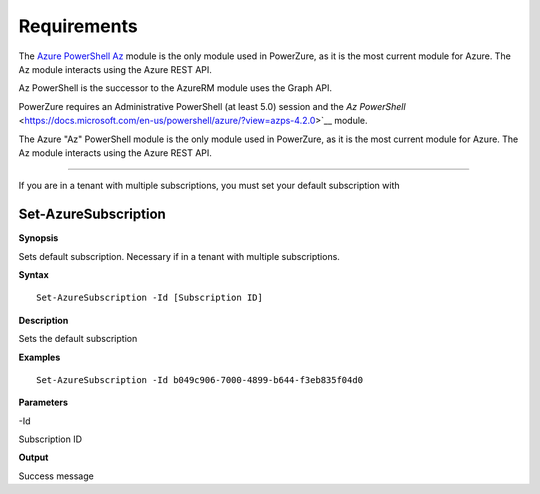 Requirements
============
The `Azure PowerShell Az <https://docs.microsoft.com/en-us/powershell/azure/?view=azps-4.2.0>`__  module is the only module used in PowerZure, as it is the most current module for Azure. The Az module interacts using the Azure REST API.



Az PowerShell is the successor to the AzureRM module uses the Graph API.


PowerZure requires an Administrative PowerShell (at least 5.0) session and the `Az PowerShell` <https://docs.microsoft.com/en-us/powershell/azure/?view=azps-4.2.0>`__ module.

The Azure "Az" PowerShell module is the only module used in PowerZure, as it is the most current module for Azure. The Az module interacts using the Azure REST API.


****

If you are in a tenant with multiple subscriptions, you must set your default subscription with


Set-AzureSubscription
----------------

.. _**Synopsis**-45:

**Synopsis**

Sets default subscription. Necessary if in a tenant with multiple
subscriptions.

.. _**Syntax**-45:

**Syntax**

::

  Set-AzureSubscription -Id [Subscription ID]

.. _**Description**-45:

**Description**

Sets the default subscription

.. _**Examples**-45:

**Examples**

::

  Set-AzureSubscription -Id b049c906-7000-4899-b644-f3eb835f04d0

.. _**Parameters**-45:

**Parameters** 

-Id

Subscription ID

.. _**Output**-45:

**Output**

Success message
